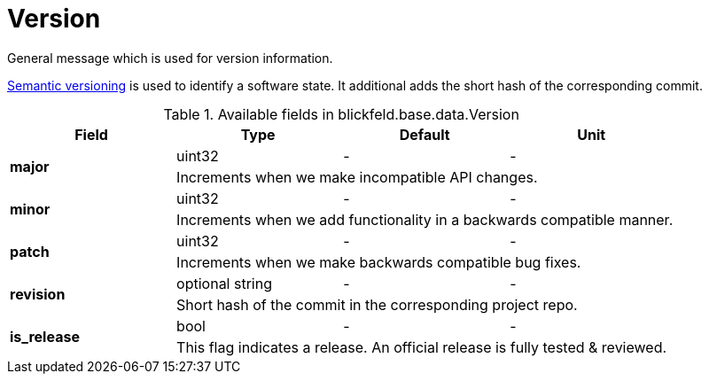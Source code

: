 [#_blickfeld_base_data_Version]
= Version

General message which is used for version information. 
 
https://semver.org[Semantic versioning] is used to identify a software state. 
It additional adds the short hash of the corresponding commit.

.Available fields in blickfeld.base.data.Version
|===
| Field | Type | Default | Unit

.2+| *major* | uint32| - | - 
3+| Increments when we make incompatible API changes.

.2+| *minor* | uint32| - | - 
3+| Increments when we add functionality in a backwards compatible manner.

.2+| *patch* | uint32| - | - 
3+| Increments when we make backwards compatible bug fixes.

.2+| *revision* | optional string| - | - 
3+| Short hash of the commit in the corresponding project repo.

.2+| *is_release* | bool| - | - 
3+| This flag indicates a release. An official release is fully tested & reviewed.

|===

